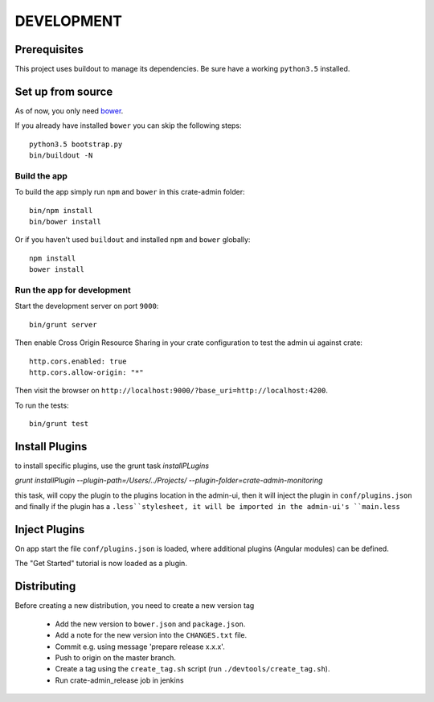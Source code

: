 ===========
DEVELOPMENT
===========

Prerequisites
=============

This project uses buildout to manage its dependencies.
Be sure have a working ``python3.5`` installed.

Set up from source
==================

As of now, you only need `bower <http://bower.io/>`_.

If you already have installed ``bower`` you can skip the following steps::

    python3.5 bootstrap.py
    bin/buildout -N

Build the app
-------------

To build the app simply run ``npm`` and ``bower`` in this crate-admin folder::

    bin/npm install
    bin/bower install

Or if you haven't used ``buildout`` and installed ``npm`` and ``bower`` globally::

    npm install
    bower install

Run the app for development
---------------------------

Start the development server on port ``9000``::

    bin/grunt server

Then enable Cross Origin Resource Sharing in your crate configuration to test
the admin ui against crate::

    http.cors.enabled: true
    http.cors.allow-origin: "*"

Then visit the browser on ``http://localhost:9000/?base_uri=http://localhost:4200``.

To run the tests::

    bin/grunt test


Install Plugins
===============

to install specific plugins, use the grunt task `installPLugins`

`grunt installPlugin --plugin-path=/Users/../Projects/ --plugin-folder=crate-admin-monitoring`

this task, will copy the plugin to the plugins location in the admin-ui, 
then it will inject the plugin in ``conf/plugins.json`` and finally if the plugin 
has a ``.less``stylesheet, it will be imported in the admin-ui's ``main.less``

Inject Plugins
==============

On app start the file ``conf/plugins.json`` is loaded, where additional plugins
(Angular modules) can be defined.

The "Get Started" tutorial is now loaded as a plugin.


Distributing
============

Before creating a new distribution, you need to create a new version tag

 - Add the new version to ``bower.json`` and ``package.json``.

 - Add a note for the new version into the ``CHANGES.txt`` file.

 - Commit e.g. using message 'prepare release x.x.x'.

 - Push to origin on the master branch.

 - Create a tag using the ``create_tag.sh`` script
   (run ``./devtools/create_tag.sh``).

 - Run crate-admin_release job in jenkins
